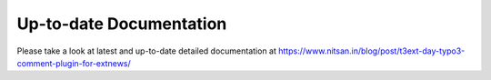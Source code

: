 
Up-to-date Documentation
------------------------

Please take a look at latest and up-to-date detailed documentation at `https://www.nitsan.in/blog/post/t3ext-day-typo3-comment-plugin-for-extnews/ <https://www.nitsan.in/blog/post/t3ext-day-typo3-comment-plugin-for-extnews/>`_ 